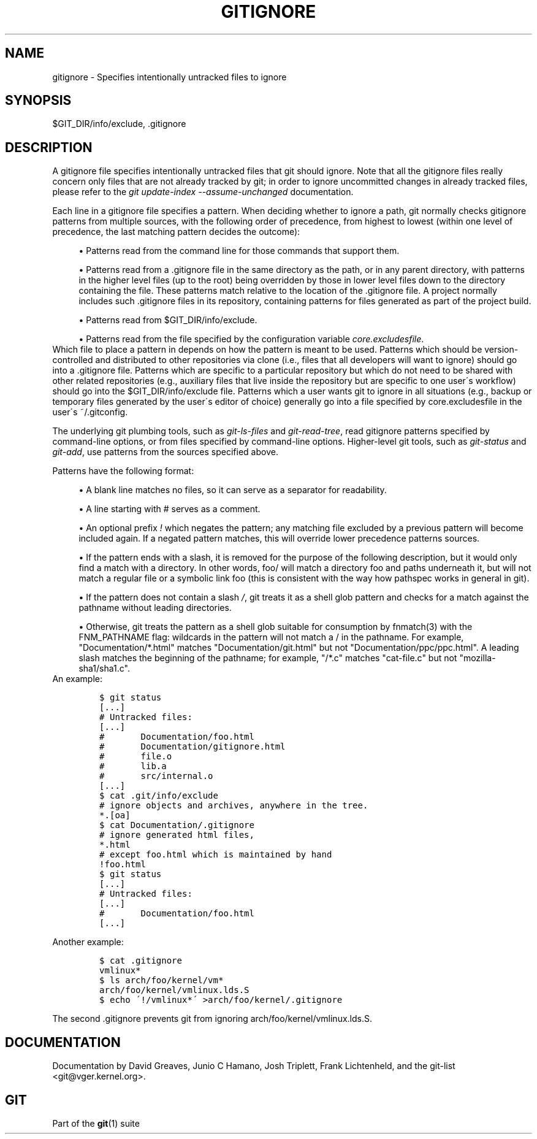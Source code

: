 .\"     Title: gitignore
.\"    Author: 
.\" Generator: DocBook XSL Stylesheets v1.73.2 <http://docbook.sf.net/>
.\"      Date: 07/20/2008
.\"    Manual: Git Manual
.\"    Source: Git 1.5.6.4.433.g09651
.\"
.TH "GITIGNORE" "5" "07/20/2008" "Git 1\.5\.6\.4\.433\.g09651" "Git Manual"
.\" disable hyphenation
.nh
.\" disable justification (adjust text to left margin only)
.ad l
.SH "NAME"
gitignore - Specifies intentionally untracked files to ignore
.SH "SYNOPSIS"
$GIT_DIR/info/exclude, \.gitignore
.SH "DESCRIPTION"
A gitignore file specifies intentionally untracked files that git should ignore\. Note that all the gitignore files really concern only files that are not already tracked by git; in order to ignore uncommitted changes in already tracked files, please refer to the \fIgit update\-index \-\-assume\-unchanged\fR documentation\.

Each line in a gitignore file specifies a pattern\. When deciding whether to ignore a path, git normally checks gitignore patterns from multiple sources, with the following order of precedence, from highest to lowest (within one level of precedence, the last matching pattern decides the outcome):

.sp
.RS 4
\h'-04'\(bu\h'+03'Patterns read from the command line for those commands that support them\.
.RE
.sp
.RS 4
\h'-04'\(bu\h'+03'Patterns read from a \.gitignore file in the same directory as the path, or in any parent directory, with patterns in the higher level files (up to the root) being overridden by those in lower level files down to the directory containing the file\. These patterns match relative to the location of the \.gitignore file\. A project normally includes such \.gitignore files in its repository, containing patterns for files generated as part of the project build\.
.RE
.sp
.RS 4
\h'-04'\(bu\h'+03'Patterns read from $GIT_DIR/info/exclude\.
.RE
.sp
.RS 4
\h'-04'\(bu\h'+03'Patterns read from the file specified by the configuration variable \fIcore\.excludesfile\fR\.
.RE
Which file to place a pattern in depends on how the pattern is meant to be used\. Patterns which should be version\-controlled and distributed to other repositories via clone (i\.e\., files that all developers will want to ignore) should go into a \.gitignore file\. Patterns which are specific to a particular repository but which do not need to be shared with other related repositories (e\.g\., auxiliary files that live inside the repository but are specific to one user\'s workflow) should go into the $GIT_DIR/info/exclude file\. Patterns which a user wants git to ignore in all situations (e\.g\., backup or temporary files generated by the user\'s editor of choice) generally go into a file specified by core\.excludesfile in the user\'s ~/\.gitconfig\.

The underlying git plumbing tools, such as \fIgit\-ls\-files\fR and \fIgit\-read\-tree\fR, read gitignore patterns specified by command\-line options, or from files specified by command\-line options\. Higher\-level git tools, such as \fIgit\-status\fR and \fIgit\-add\fR, use patterns from the sources specified above\.

Patterns have the following format:

.sp
.RS 4
\h'-04'\(bu\h'+03'A blank line matches no files, so it can serve as a separator for readability\.
.RE
.sp
.RS 4
\h'-04'\(bu\h'+03'A line starting with # serves as a comment\.
.RE
.sp
.RS 4
\h'-04'\(bu\h'+03'An optional prefix \fI!\fR which negates the pattern; any matching file excluded by a previous pattern will become included again\. If a negated pattern matches, this will override lower precedence patterns sources\.
.RE
.sp
.RS 4
\h'-04'\(bu\h'+03'If the pattern ends with a slash, it is removed for the purpose of the following description, but it would only find a match with a directory\. In other words, foo/ will match a directory foo and paths underneath it, but will not match a regular file or a symbolic link foo (this is consistent with the way how pathspec works in general in git)\.
.RE
.sp
.RS 4
\h'-04'\(bu\h'+03'If the pattern does not contain a slash \fI/\fR, git treats it as a shell glob pattern and checks for a match against the pathname without leading directories\.
.RE
.sp
.RS 4
\h'-04'\(bu\h'+03'Otherwise, git treats the pattern as a shell glob suitable for consumption by fnmatch(3) with the FNM_PATHNAME flag: wildcards in the pattern will not match a / in the pathname\. For example, "Documentation/*\.html" matches "Documentation/git\.html" but not "Documentation/ppc/ppc\.html"\. A leading slash matches the beginning of the pathname; for example, "/*\.c" matches "cat\-file\.c" but not "mozilla\-sha1/sha1\.c"\.
.RE
An example:

.sp
.RS 4
.nf

\.ft C
    $ git status
    [\.\.\.]
    # Untracked files:
    [\.\.\.]
    #       Documentation/foo\.html
    #       Documentation/gitignore\.html
    #       file\.o
    #       lib\.a
    #       src/internal\.o
    [\.\.\.]
    $ cat \.git/info/exclude
    # ignore objects and archives, anywhere in the tree\.
    *\.[oa]
    $ cat Documentation/\.gitignore
    # ignore generated html files,
    *\.html
    # except foo\.html which is maintained by hand
    !foo\.html
    $ git status
    [\.\.\.]
    # Untracked files:
    [\.\.\.]
    #       Documentation/foo\.html
    [\.\.\.]
\.ft

.fi
.RE
Another example:

.sp
.RS 4
.nf

\.ft C
    $ cat \.gitignore
    vmlinux*
    $ ls arch/foo/kernel/vm*
    arch/foo/kernel/vmlinux\.lds\.S
    $ echo \'!/vmlinux*\' >arch/foo/kernel/\.gitignore
\.ft

.fi
.RE
The second \.gitignore prevents git from ignoring arch/foo/kernel/vmlinux\.lds\.S\.
.SH "DOCUMENTATION"
Documentation by David Greaves, Junio C Hamano, Josh Triplett, Frank Lichtenheld, and the git\-list <git@vger\.kernel\.org>\.
.SH "GIT"
Part of the \fBgit\fR(1) suite

